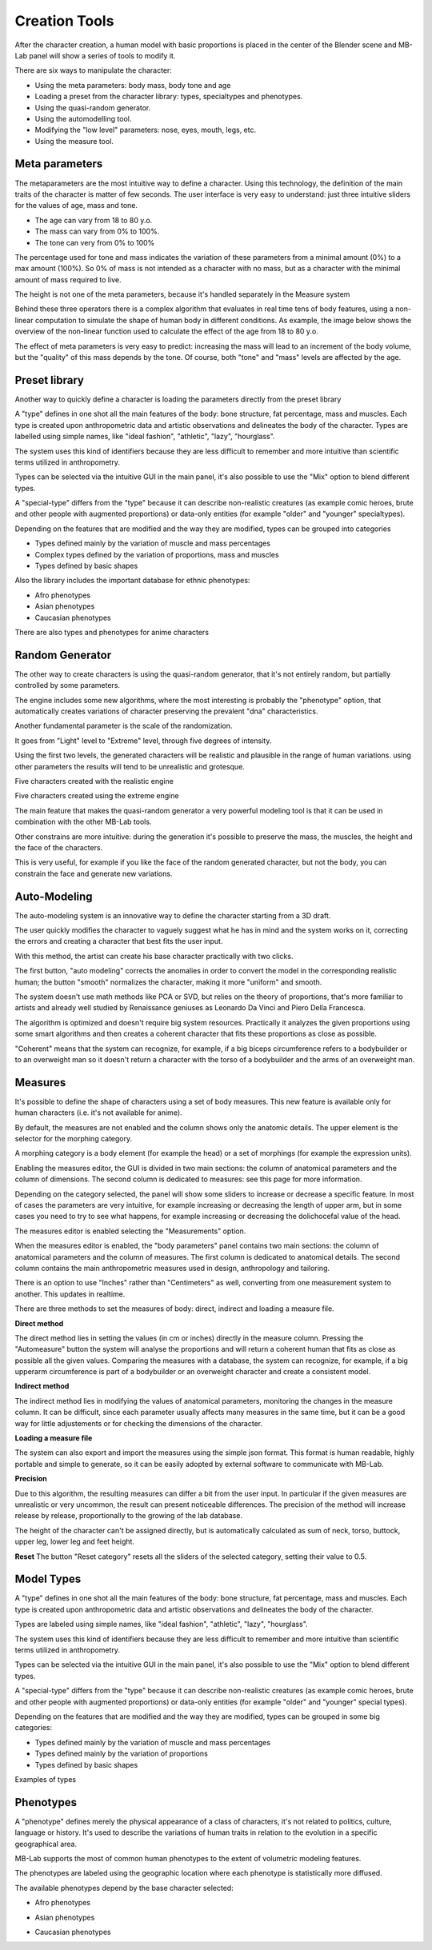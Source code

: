 Creation Tools
==============

After the character creation, a human model with basic proportions is placed in the center of the Blender scene and MB-Lab panel will show a series of tools to modify it.

There are six ways to manipulate the character:

* Using the meta parameters: body mass, body tone and age
* Loading a preset from the character library: types, specialtypes and phenotypes.
* Using the quasi-random generator.
* Using the automodelling tool.
* Modifying the "low level" parameters: nose, eyes, mouth, legs, etc.
* Using the measure tool.

===============
Meta parameters
===============

The metaparameters are the most intuitive way to define a character. Using this technology, the definition of the main traits of the character is matter of few seconds. The user interface is very easy to understand: just three intuitive sliders for the values of age, mass and tone.

.. image:: images/metaparam_01.png

* The age can vary from 18 to 80 y.o.
* The mass can vary from 0% to 100%.
* The tone can very from 0% to 100%

The percentage used for tone and mass indicates the variation of these parameters from a minimal amount (0%) to a max amount (100%). So 0% of mass is not intended as a character with no mass, but as a character with the minimal amount of mass required to live.

.. image:: images/gallery_140_14.png

.. image:: images/gallery_140_15.png

The height is not one of the meta parameters, because it's handled separately in the Measure system

Behind these three operators there is a complex algorithm that evaluates in real time tens of body features, using a non-linear computation to simulate the shape of human body in different conditions. As example, the image below shows the overview of the non-linear function used to calculate the effect of the age from 18 to 80 y.o.

The effect of meta parameters is very easy to predict: increasing the mass will lead to an increment of the body volume, but the "quality" of this mass depends by the tone. Of course, both "tone" and "mass" levels are affected by the age.


==============
Preset library
==============

Another way to quickly define a character is loading the parameters directly from the preset library

A "type" defines in one shot all the main features of the body: bone structure, fat percentage, mass and muscles. Each type is created upon anthropometric data and artistic observations and delineates the body of the character. Types are labelled using simple names, like "ideal fashion", "athletic", "lazy", "hourglass".

.. image:: images/modeltypes_01.png

The system uses this kind of identifiers because they are less difficult to remember and more intuitive than scientific terms utilized in anthropometry.

Types can be selected via the intuitive GUI in the main panel, it's also possible to use the "Mix" option to blend different types.

.. image:: images/mixtypes_03.png

A "special-type" differs from the "type" because it can describe non-realistic creatures (as example comic heroes, brute and other people with augmented proportions) or data-only entities (for example "older" and "younger" specialtypes).

Depending on the features that are modified and the way they are modified, types can be grouped into categories

* Types defined mainly by the variation of muscle and mass percentages
* Complex types defined by the variation of proportions, mass and muscles
* Types defined by basic shapes

Also the library includes the important database for ethnic phenotypes:

* Afro phenotypes
* Asian phenotypes
* Caucasian phenotypes

There are also types and phenotypes for anime characters

.. image:: images/anime_variations01.png


================
Random Generator
================

The other way to create characters is using the quasi-random generator, that it's not entirely random, but partially controlled by some parameters.

.. image:: images/random_02.png

The engine includes some new algorithms, where the most interesting is probably the "phenotype" option, that automatically creates variations of character preserving the prevalent "dna" characteristics.

Another fundamental parameter is the scale of the randomization.

It goes from "Light" level to "Extreme" level, through five degrees of intensity.

Using the first two levels, the generated characters will be realistic and plausible in the range of human variations. using other parameters the results will tend to be unrealistic and grotesque.

Five characters created with the realistic engine

.. image:: images/generator02.png

Five characters created using the extreme engine

.. image:: images/generator03.png

The main feature that makes the quasi-random generator a very powerful modeling tool is that it can be used in combination with the other MB-Lab tools.

Other constrains are more intuitive: during the generation it's possible to preserve the mass, the muscles, the height and the face of the characters.

This is very useful, for example if you like the face of the random generated character, but not the body, you can constrain the face and generate new variations.


=============
Auto-Modeling
=============

The auto-modeling system is an innovative way to define the character starting from a 3D draft.

.. image:: images/automodelling02.png

The user quickly modifies the character to vaguely suggest what he has in mind and the system works on it, correcting the errors and creating a character that best fits the user input.

With this method, the artist can create his base character practically with two clicks.

.. image:: images/automodel_01.png

The first button, "auto modeling" corrects the anomalies in order to convert the model in the corresponding realistic human; the button "smooth" normalizes the character, making it more "uniform" and smooth.

The system doesn't use math methods like PCA or SVD, but relies on the theory of proportions, that's more familiar to artists and already well studied by Renaissance geniuses as Leonardo Da Vinci and Piero Della Francesca.

The algorithm is optimized and doesn't require big system resources. Practically it analyzes the given proportions using some smart algorithms and then creates a coherent character that fits these proportions as close as possible.

"Coherent" means that the system can recognize, for example, if a big biceps circumference refers to a bodybuilder or to an overweight man so it doesn't return a character with the torso of a bodybuilder and the arms of an overweight man.


========
Measures
========

It's possible to define the shape of characters using a set of body measures. This new feature is available only for human characters (i.e. it's not available for anime).

By default, the measures are not enabled and the column shows only the anatomic details. The upper element is the selector for the morphing category.

A morphing category is a body element (for example the head) or a set of morphings (for example the expression units).

Enabling the measures editor, the GUI is divided in two main sections: the column of anatomical parameters and the column of dimensions. The second column is dedicated to measures: see this page for more information.

Depending on the category selected, the panel will show some sliders to increase or decrease a specific feature. In most of cases the parameters are very intuitive, for example increasing or decreasing the length of upper arm, but in some cases you need to try to see what happens, for example increasing or decreasing the dolichocefal value of the head.

.. image:: images/bodymeasures_01.png

The measures editor is enabled selecting the "Measurements" option.

.. image:: images/bodymeasures_02.png

When the measures editor is enabled, the "body parameters" panel contains two main sections: the column of anatomical parameters and the column of measures. The first column is dedicated to anatomical details. The second column contains the main anthropometric measures used in design, anthropology and tailoring.

.. image:: images/bodymeasures_03.png

There is an option to use "Inches" rather than "Centimeters" as well, converting from one measurement system to another. This updates in realtime.

There are three methods to set the measures of body: direct, indirect and loading a measure file.

**Direct method**

The direct method lies in setting the values (in cm or inches) directly in the measure column. Pressing the "Automeasure" button the system will analyse the proportions and will return a coherent human that fits as close as possible all the given values. Comparing the measures with a database, the system can recognize, for example, if a big upperarm circumference is part of a bodybuilder or an overweight character and create a consistent model.

**Indirect method**

The indirect method lies in modifying the values of anatomical parameters, monitoring the changes in the measure column. It can be difficult, since each parameter usually affects many measures in the same time, but it can be a good way for little adjustements or for checking the dimensions of the character.

**Loading a measure file**

The system can also export and import the measures using the simple json format. This format is human readable, highly portable and simple to generate, so it can be easily adopted by external software to communicate with MB-Lab.

**Precision**

Due to this algorithm, the resulting measures can differ a bit from the user input. In particular if the given measures are unrealistic or very uncommon, the result can present noticeable differences. The precision of the method will increase release by release, proportionally to the growing of the lab database.

The height of the character can't be assigned directly, but is automatically calculated as sum of neck, torso, buttock, upper leg, lower leg and feet height.

**Reset**
The button "Reset category" resets all the sliders of the selected category, setting their value to 0.5.


===========
Model Types
===========


A "type" defines in one shot all the main features of the body: bone structure, fat percentage, mass and muscles. Each type is created upon anthropometric data and artistic observations and delineates the body of the character.

Types are labeled using simple names, like "ideal fashion", "athletic", "lazy", "hourglass".

.. image:: images/modeltypes_01.png

The system uses this kind of identifiers because they are less difficult to remember and more intuitive than scientific terms utilized in anthropometry.

Types can be selected via the intuitive GUI in the main panel, it's also possible to use the "Mix" option to blend different types.

.. image:: images/mixtypes_03.png

.. image:: images/gallery_140_28.png

A "special-type" differs from the "type" because it can describe non-realistic creatures (as example comic heroes, brute and other people with augmented proportions) or data-only entities (for example "older" and "younger" special types).

Depending on the features that are modified and the way they are modified, types can be grouped in some big categories:

* Types defined mainly by the variation of muscle and mass percentages
* Types defined mainly by the variation of proportions
* Types defined by basic shapes

Examples of types

.. image:: images/gallery_140_25.png

.. image:: images/gallery_140_26.png

.. image:: images/gallery_140_27.png

.. image:: images/gallery_140_12.png

.. image:: images/gallery_140_13.png


==========
Phenotypes
==========

A "phenotype" defines merely the physical appearance of a class of characters, it's not related to politics, culture, language or history. It's used to describe the variations of human traits in relation to the evolution in a specific geographical area.

MB-Lab supports the most of common human phenotypes to the extent of volumetric modeling features.

The phenotypes are labeled using the geographic location where each phenotype is statistically more diffused.

The available phenotypes depend by the base character selected:

* Afro phenotypes

.. image:: images/phenotypes01.png

.. image:: images/phenotypes02.png

.. image:: images/phenotypes03.png

.. image:: images/phenotypes04.png

* Asian phenotypes

.. image:: images/phenotypes05.png

.. image:: images/phenotypes06.png

.. image:: images/phenotypes07.png

.. image:: images/phenotypes08.png

.. image:: images/phenotypes18.png

.. image:: images/phenotypes09.png

.. image:: images/phenotypes10.png

* Caucasian phenotypes

.. image:: images/phenotypes11.png

.. image:: images/phenotypes12.png

.. image:: images/phenotypes13.png

.. image:: images/phenotypes14.png

.. image:: images/phenotypes15.png

.. image:: images/phenotypes16.png

.. image:: images/phenotypes17.png

